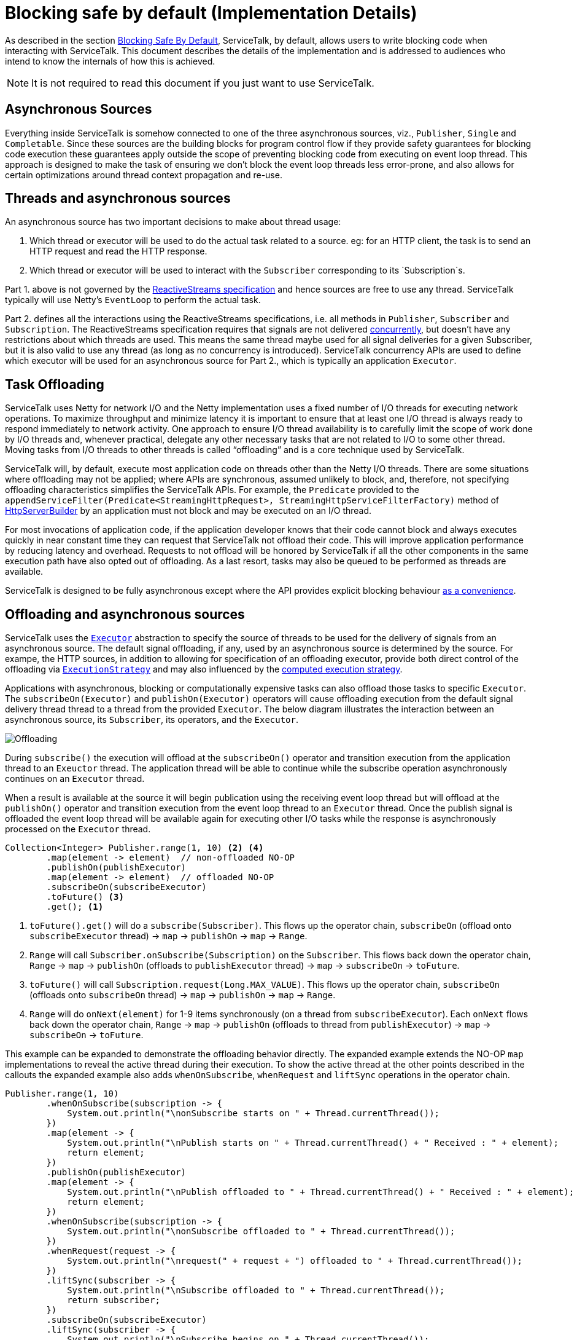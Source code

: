 // Configure {source-root} values based on how this document is rendered: on GitHub or not
ifdef::env-github[]
:source-root:
endif::[]
ifndef::env-github[]
ifndef::source-root[:source-root: https://github.com/apple/servicetalk/blob/{page-origin-refname}]
endif::[]

= Blocking safe by default (Implementation Details)

As described in the section
xref:{page-version}@servicetalk-concurrent-api::blocking-safe-by-default.adoc[Blocking Safe By Default],
ServiceTalk, by default, allows users to write blocking code when interacting with ServiceTalk. This document describes
the details of the implementation and is addressed to audiences who intend to know the internals of how this is achieved.

NOTE: It is not required to read this document if you just want to use ServiceTalk.

== Asynchronous Sources

Everything inside ServiceTalk is somehow connected to one of the three asynchronous sources, viz., `Publisher`, `Single`
and `Completable`. Since these sources are the building blocks for program control flow if they provide safety
guarantees for blocking code execution these guarantees apply outside the scope of preventing blocking code from
executing on event loop thread. This approach is designed to make the task of ensuring we don't block the event loop
threads less error-prone, and also allows for certain optimizations around thread context propagation and re-use.

== Threads and asynchronous sources

An asynchronous source has two important decisions to make about thread usage:

1. Which thread or executor will be used to do the actual task related to a source. eg: for an HTTP client, the task
is to send an HTTP request and read the HTTP response.
2. Which thread or executor will be used to interact with the `Subscriber` corresponding to its `Subscription`s.

Part 1. above is not governed by the
link:https://github.com/reactive-streams/reactive-streams-jvm/blob/v1.0.3/README.md#specification[ReactiveStreams specification]
and hence sources are free to use any thread. ServiceTalk typically will use Netty's `EventLoop` to perform the actual
task.

Part 2. defines all the interactions using the ReactiveStreams specifications, i.e. all methods in `Publisher`,
`Subscriber` and `Subscription`. The ReactiveStreams specification requires that signals are not delivered
link:https://github.com/reactive-streams/reactive-streams-jvm/blob/v1.0.3/README.md#1.3[concurrently],
but doesn't have any restrictions about which threads are used. This means the same thread maybe used for all signal
deliveries for a given Subscriber, but it is also valid to use any thread (as long as no concurrency is introduced).
ServiceTalk concurrency APIs are used to define which executor will be used for an asynchronous source for Part 2.,
which is typically an application `Executor`.

== Task Offloading
ServiceTalk uses Netty for network I/O and the Netty implementation uses a fixed number of I/O threads for executing
network operations. To maximize throughput and minimize latency it is important to ensure that at least one I/O thread
is always ready to respond immediately to network activity. One approach to ensure I/O thread availability is to
carefully limit the scope of work done by I/O threads and, whenever practical, delegate any other necessary tasks that
are not related to I/O to some other thread. Moving tasks from I/O threads to other threads is called “offloading” and
is a core technique used by ServiceTalk.

ServiceTalk will, by default, execute most application code on threads other than the Netty I/O threads. There are some
situations where offloading may not be applied; where APIs are synchronous, assumed unlikely to block, and, therefore,
not specifying offloading characteristics simplifies the ServiceTalk APIs. For example, the `Predicate` provided to the `appendServiceFilter(Predicate<StreamingHttpRequest>,
StreamingHttpServiceFilterFactory)` method of link:{source-root}/servicetalk-http-api/src/main/java/io/servicetalk/http/api/HttpServerBuilder.java[HttpServerBuilder] by an application must not block and may be executed on an I/O thread.

For most invocations of application code, if the application developer knows that their code cannot block and always
executes quickly in near constant time they can request that ServiceTalk not offload their code. This will improve
application performance by reducing latency and overhead. Requests to not offload will be honored by ServiceTalk if all
the other components in the same execution path have also opted out of offloading. As a last resort, tasks may also
be queued to be performed as threads are available.

ServiceTalk is designed to be fully asynchronous except where the API provides explicit blocking behaviour xref:{page-version}@servicetalk::programming-paradigms.adoc[as a
convenience].

== Offloading and asynchronous sources

ServiceTalk uses the `link:{source-root}/servicetalk-http-api/src/main/java/io/servicetalk/concurrent/api/Executor.java[Executor]`
abstraction to specify the source of threads to be used for the delivery of signals from an asynchronous source. The
default signal offloading, if any, used by an asynchronous source is determined by the source. For exampe, the HTTP
sources, in addition to allowing for specification of an offloading executor, provide both direct control of the
offloading via
`xref:{page-version}@servicetalk-concurrent-api::blocking-safe-by-default.adoc##execution-strategy[ExecutionStrategy]`
and may also influenced by the
xref:{page-version}@servicetalk-concurrent-api::blocking-safe-by-default.adoc#influencing-offloading-decisions[computed execution strategy].

Applications with asynchronous, blocking or computationally expensive tasks can also offload those tasks to specific `Executor`.
The `subscribeOn(Executor)` and `publishOn(Executor)` operators will cause offloading execution from the default signal
delivery thread thread to a thread from the provided `Executor`. The below diagram illustrates the interaction between
an asynchronous source, its `Subscriber`, its operators, and the `Executor`.

image::offloading.svg[Offloading]

During `subscribe()` the execution will offload at the `subscribeOn()` operator and transition execution from the
application thread to an `Exeuctor` thread. The application thread will be able to continue while the subscribe
operation asynchronously continues on an `Executor` thread.

When a result is available at the source it will begin publication using the receiving event loop thread but will
offload at the `publishOn()` operator and transition execution from the event loop thread to an `Executor` thread. Once
the publish signal is offloaded the event loop thread will be available again for executing other I/O tasks while the
response is asynchronously processed on the `Executor` thread.

[source, java]
----
Collection<Integer> Publisher.range(1, 10) <2> <4>
        .map(element -> element)  // non-offloaded NO-OP
        .publishOn(publishExecutor)
        .map(element -> element)  // offloaded NO-OP
        .subscribeOn(subscribeExecutor)
        .toFuture() <3>
        .get(); <1>
----
<1> `toFuture().get()` will do a `subscribe(Subscriber)`. This flows up the operator chain, `subscribeOn` (offload onto `subscribeExecutor` thread) -> `map` -> `publishOn` -> `map` -> `Range`.
<2> `Range` will call `Subscriber.onSubscribe(Subscription)` on the `Subscriber`. This flows back down the operator chain, `Range` -> `map` -> `publishOn` (offloads to `publishExecutor` thread) -> `map` -> `subscribeOn` -> `toFuture`.
<3> `toFuture()` will call `Subscription.request(Long.MAX_VALUE)`. This flows up the operator chain, `subscribeOn` (offloads onto `subscribeOn`  thread) -> `map` -> `publishOn` -> `map` -> `Range`.
<4> `Range` will do `onNext(element)` for 1-9 items synchronously (on a thread from `subscribeExecutor`). Each `onNext` flows back down the operator chain, `Range` -> `map` -> `publishOn` (offloads to thread from `publishExecutor`) -> `map` -> `subscribeOn` -> `toFuture`.

This example can be expanded to demonstrate the offloading behavior directly. The expanded example extends the NO-OP
`map` implementations to reveal the active thread during their execution. To show the active thread at the other
points described in the callouts the expanded example also adds `whenOnSubscribe`, `whenRequest` and `liftSync`
operations in the operator chain.

[source, java]
----
Publisher.range(1, 10)
        .whenOnSubscribe(subscription -> {
            System.out.println("\nonSubscribe starts on " + Thread.currentThread());
        })
        .map(element -> {
            System.out.println("\nPublish starts on " + Thread.currentThread() + " Received : " + element);
            return element;
        })
        .publishOn(publishExecutor)
        .map(element -> {
            System.out.println("\nPublish offloaded to " + Thread.currentThread() + " Received : " + element);
            return element;
        })
        .whenOnSubscribe(subscription -> {
            System.out.println("\nonSubscribe offloaded to " + Thread.currentThread());
        })
        .whenRequest(request -> {
            System.out.println("\nrequest(" + request + ") offloaded to " + Thread.currentThread());
        })
        .liftSync(subscriber -> {
            System.out.println("\nSubscribe offloaded to " + Thread.currentThread());
            return subscriber;
        })
        .subscribeOn(subscribeExecutor)
        .liftSync(subscriber -> {
            System.out.println("\nSubscribe begins on " + Thread.currentThread());
            return subscriber;
        })
        .whenRequest(request -> {
            System.out.println("\nrequest(" + request + ") starts on " + Thread.currentThread());
        })
        .toFuture()
        .get();
----
